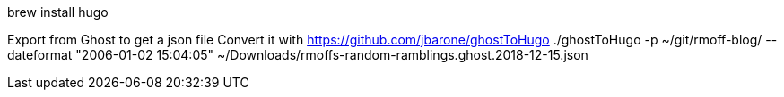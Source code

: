 brew install hugo

Export from Ghost to get a json file
Convert it with https://github.com/jbarone/ghostToHugo
./ghostToHugo -p ~/git/rmoff-blog/ --dateformat "2006-01-02 15:04:05" ~/Downloads/rmoffs-random-ramblings.ghost.2018-12-15.json


